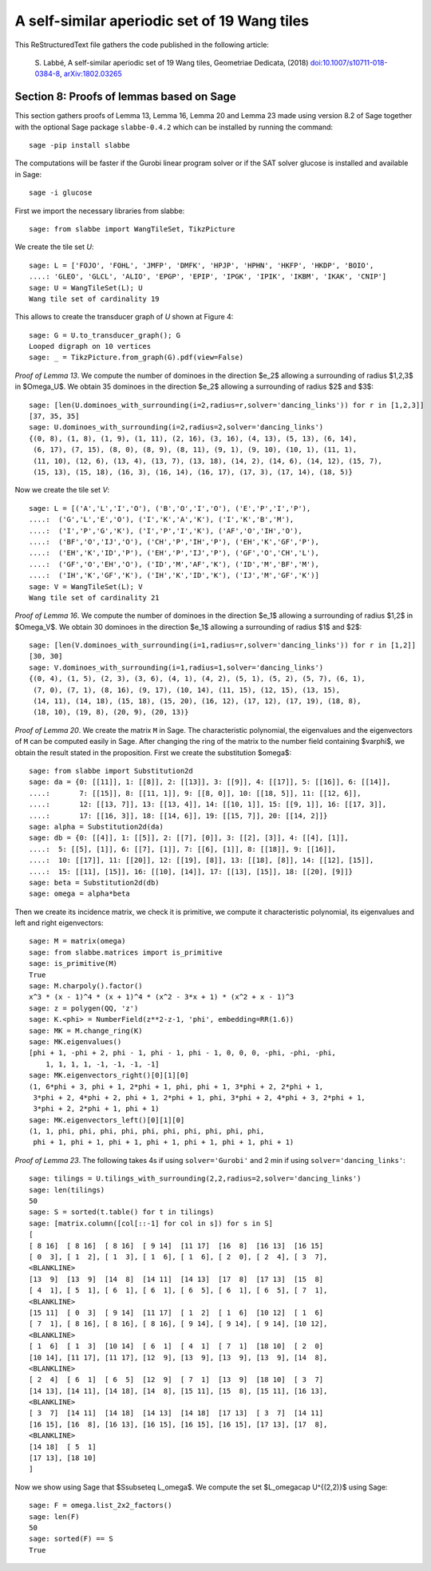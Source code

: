 
=============================================
A self-similar aperiodic set of 19 Wang tiles
=============================================

This ReStructuredText file gathers the code published in the following article:

    S. Labbé, A self-similar aperiodic set of 19 Wang tiles, Geometriae Dedicata,
    (2018) `doi:10.1007/s10711-018-0384-8`__, `arXiv:1802.03265`__

__ https://doi.org/10.1007/s10711-018-0384-8
__ http://arxiv.org/abs/1802.03265

Section 8: Proofs of lemmas based on Sage
-----------------------------------------

This section gathers proofs of Lemma 13, Lemma 16, Lemma 20 and Lemma 23 made
using version 8.2 of Sage together with the optional Sage package
``slabbe-0.4.2`` which can be installed by running the command::

    sage -pip install slabbe

The computations will be faster if the Gurobi linear program solver
or if the SAT solver glucose is installed and available in Sage::

    sage -i glucose

First we import the necessary libraries from slabbe::

    sage: from slabbe import WangTileSet, TikzPicture

We create the tile set `U`:

.. link

::

    sage: L = ['FOJO', 'FOHL', 'JMFP', 'DMFK', 'HPJP', 'HPHN', 'HKFP', 'HKDP', 'BOIO',
    ....: 'GLEO', 'GLCL', 'ALIO', 'EPGP', 'EPIP', 'IPGK', 'IPIK', 'IKBM', 'IKAK', 'CNIP']
    sage: U = WangTileSet(L); U
    Wang tile set of cardinality 19

This allows to create the transducer graph of `U` shown at Figure 4:

.. link

::

    sage: G = U.to_transducer_graph(); G
    Looped digraph on 10 vertices
    sage: _ = TikzPicture.from_graph(G).pdf(view=False)

*Proof of Lemma 13*. We compute the number of dominoes in the direction $e_2$
allowing a surrounding of radius $1,2,3$ in $\Omega_U$. We obtain 35 dominoes
in the direction $e_2$  allowing a surrounding of radius $2$ and $3$:

.. link

::

    sage: [len(U.dominoes_with_surrounding(i=2,radius=r,solver='dancing_links')) for r in [1,2,3]]
    [37, 35, 35]
    sage: U.dominoes_with_surrounding(i=2,radius=2,solver='dancing_links')
    {(0, 8), (1, 8), (1, 9), (1, 11), (2, 16), (3, 16), (4, 13), (5, 13), (6, 14),
     (6, 17), (7, 15), (8, 0), (8, 9), (8, 11), (9, 1), (9, 10), (10, 1), (11, 1),
     (11, 10), (12, 6), (13, 4), (13, 7), (13, 18), (14, 2), (14, 6), (14, 12), (15, 7),
     (15, 13), (15, 18), (16, 3), (16, 14), (16, 17), (17, 3), (17, 14), (18, 5)}

Now we create the tile set `V`:

.. link

::

    sage: L = [('A','L','I','O'), ('B','O','I','O'), ('E','P','I','P'), 
    ....:  ('G','L','E','O'), ('I','K','A','K'), ('I','K','B','M'),
    ....:  ('I','P','G','K'), ('I','P','I','K'), ('AF','O','IH','O'),
    ....:  ('BF','O','IJ','O'), ('CH','P','IH','P'), ('EH','K','GF','P'),
    ....:  ('EH','K','ID','P'), ('EH','P','IJ','P'), ('GF','O','CH','L'),
    ....:  ('GF','O','EH','O'), ('ID','M','AF','K'), ('ID','M','BF','M'),
    ....:  ('IH','K','GF','K'), ('IH','K','ID','K'), ('IJ','M','GF','K')]
    sage: V = WangTileSet(L); V
    Wang tile set of cardinality 21

*Proof of Lemma 16*. We compute the number of dominoes in the direction $e_1$
allowing a surrounding of radius $1,2$ in $\Omega_V$. We obtain 30 dominoes in
the direction $e_1$ allowing a surrounding of radius $1$ and $2$:

.. link

::

    sage: [len(V.dominoes_with_surrounding(i=1,radius=r,solver='dancing_links')) for r in [1,2]]
    [30, 30]
    sage: V.dominoes_with_surrounding(i=1,radius=1,solver='dancing_links')
    {(0, 4), (1, 5), (2, 3), (3, 6), (4, 1), (4, 2), (5, 1), (5, 2), (5, 7), (6, 1),
     (7, 0), (7, 1), (8, 16), (9, 17), (10, 14), (11, 15), (12, 15), (13, 15),
     (14, 11), (14, 18), (15, 18), (15, 20), (16, 12), (17, 12), (17, 19), (18, 8),
     (18, 10), (19, 8), (20, 9), (20, 13)}


*Proof of Lemma 20*. We create the matrix ``M`` in Sage.  The characteristic
polynomial, the eigenvalues and the eigenvectors of ``M`` can be computed
easily in Sage.  After changing the ring of the matrix to the number field
containing $\varphi$, we obtain the result stated in the proposition.  First we
create the substitution $\omega$:

.. link

::

    sage: from slabbe import Substitution2d
    sage: da = {0: [[11]], 1: [[8]], 2: [[13]], 3: [[9]], 4: [[17]], 5: [[16]], 6: [[14]],
    ....:       7: [[15]], 8: [[11, 1]], 9: [[8, 0]], 10: [[18, 5]], 11: [[12, 6]],
    ....:       12: [[13, 7]], 13: [[13, 4]], 14: [[10, 1]], 15: [[9, 1]], 16: [[17, 3]],
    ....:       17: [[16, 3]], 18: [[14, 6]], 19: [[15, 7]], 20: [[14, 2]]}
    sage: alpha = Substitution2d(da)
    sage: db = {0: [[4]], 1: [[5]], 2: [[7], [0]], 3: [[2], [3]], 4: [[4], [1]],
    ....:  5: [[5], [1]], 6: [[7], [1]], 7: [[6], [1]], 8: [[18]], 9: [[16]],
    ....:  10: [[17]], 11: [[20]], 12: [[19], [8]], 13: [[18], [8]], 14: [[12], [15]],
    ....:  15: [[11], [15]], 16: [[10], [14]], 17: [[13], [15]], 18: [[20], [9]]}
    sage: beta = Substitution2d(db)
    sage: omega = alpha*beta


Then we create its incidence matrix, we check it is primitive, we compute it
characteristic polynomial, its eigenvalues and left and right eigenvectors:

.. link

::

    sage: M = matrix(omega)
    sage: from slabbe.matrices import is_primitive
    sage: is_primitive(M)
    True
    sage: M.charpoly().factor()
    x^3 * (x - 1)^4 * (x + 1)^4 * (x^2 - 3*x + 1) * (x^2 + x - 1)^3
    sage: z = polygen(QQ, 'z')
    sage: K.<phi> = NumberField(z**2-z-1, 'phi', embedding=RR(1.6))
    sage: MK = M.change_ring(K)
    sage: MK.eigenvalues()
    [phi + 1, -phi + 2, phi - 1, phi - 1, phi - 1, 0, 0, 0, -phi, -phi, -phi, 
        1, 1, 1, 1, -1, -1, -1, -1]
    sage: MK.eigenvectors_right()[0][1][0]
    (1, 6*phi + 3, phi + 1, 2*phi + 1, phi, phi + 1, 3*phi + 2, 2*phi + 1,
     3*phi + 2, 4*phi + 2, phi + 1, 2*phi + 1, phi, 3*phi + 2, 4*phi + 3, 2*phi + 1,
     3*phi + 2, 2*phi + 1, phi + 1)
    sage: MK.eigenvectors_left()[0][1][0]
    (1, 1, phi, phi, phi, phi, phi, phi, phi, phi, phi, phi,
     phi + 1, phi + 1, phi + 1, phi + 1, phi + 1, phi + 1, phi + 1)

*Proof of Lemma 23*.  The following takes 4s if using ``solver='Gurobi'`` and 2
min if using ``solver='dancing_links'``:

.. link

::

    sage: tilings = U.tilings_with_surrounding(2,2,radius=2,solver='dancing_links')
    sage: len(tilings)
    50
    sage: S = sorted(t.table() for t in tilings)
    sage: [matrix.column([col[::-1] for col in s]) for s in S]
    [
    [ 8 16]  [ 8 16]  [ 8 16]  [ 9 14]  [11 17]  [16  8]  [16 13]  [16 15]
    [ 0  3], [ 1  2], [ 1  3], [ 1  6], [ 1  6], [ 2  0], [ 2  4], [ 3  7],
    <BLANKLINE>
    [13  9]  [13  9]  [14  8]  [14 11]  [14 13]  [17  8]  [17 13]  [15  8]
    [ 4  1], [ 5  1], [ 6  1], [ 6  1], [ 6  5], [ 6  1], [ 6  5], [ 7  1],
    <BLANKLINE>
    [15 11]  [ 0  3]  [ 9 14]  [11 17]  [ 1  2]  [ 1  6]  [10 12]  [ 1  6]
    [ 7  1], [ 8 16], [ 8 16], [ 8 16], [ 9 14], [ 9 14], [ 9 14], [10 12],
    <BLANKLINE>
    [ 1  6]  [ 1  3]  [10 14]  [ 6  1]  [ 4  1]  [ 7  1]  [18 10]  [ 2  0]
    [10 14], [11 17], [11 17], [12  9], [13  9], [13  9], [13  9], [14  8],
    <BLANKLINE>
    [ 2  4]  [ 6  1]  [ 6  5]  [12  9]  [ 7  1]  [13  9]  [18 10]  [ 3  7]
    [14 13], [14 11], [14 18], [14  8], [15 11], [15  8], [15 11], [16 13],
    <BLANKLINE>
    [ 3  7]  [14 11]  [14 18]  [14 13]  [14 18]  [17 13]  [ 3  7]  [14 11]
    [16 15], [16  8], [16 13], [16 15], [16 15], [16 15], [17 13], [17  8],
    <BLANKLINE>
    [14 18]  [ 5  1]
    [17 13], [18 10]
    ]

Now we show using Sage that $S\subseteq L_\omega$.
We compute the set $L_\omega\cap U^{(2,2)}$ using Sage:

.. link

::

    sage: F = omega.list_2x2_factors()
    sage: len(F)
    50
    sage: sorted(F) == S
    True


